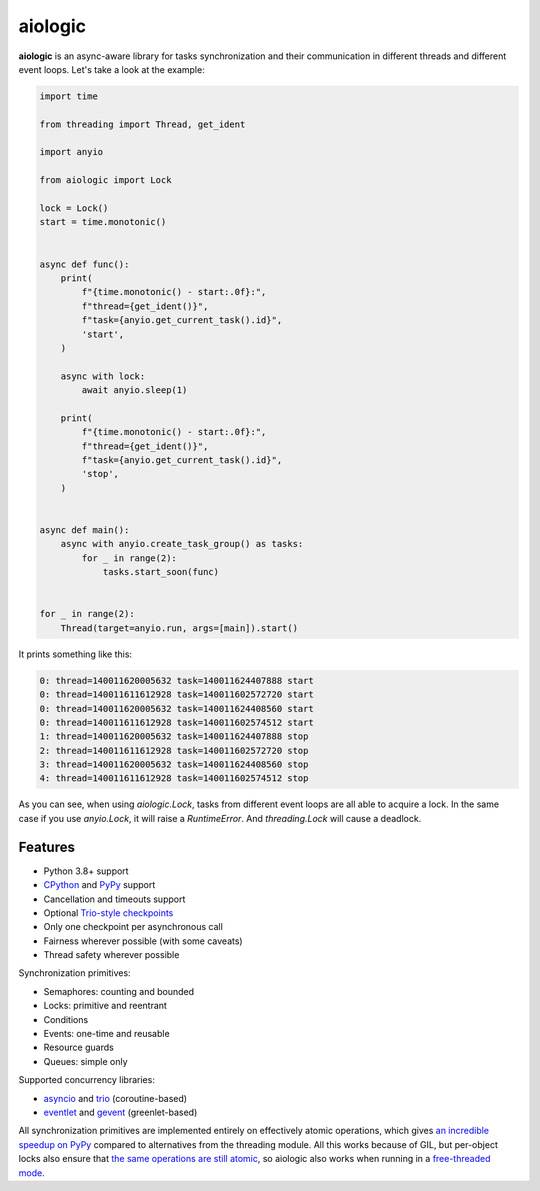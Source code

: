 ========
aiologic
========

**aiologic** is an async-aware library for tasks synchronization and their
communication in different threads and different event loops. Let's take a look
at the example:

.. code:: python

    import time
    
    from threading import Thread, get_ident
    
    import anyio
    
    from aiologic import Lock
    
    lock = Lock()
    start = time.monotonic()
    
    
    async def func():
        print(
            f"{time.monotonic() - start:.0f}:",
            f"thread={get_ident()}",
            f"task={anyio.get_current_task().id}",
            'start',
        )
        
        async with lock:
            await anyio.sleep(1)
        
        print(
            f"{time.monotonic() - start:.0f}:",
            f"thread={get_ident()}",
            f"task={anyio.get_current_task().id}",
            'stop',
        )
    
    
    async def main():
        async with anyio.create_task_group() as tasks:
            for _ in range(2):
                tasks.start_soon(func)
    
    
    for _ in range(2):
        Thread(target=anyio.run, args=[main]).start()

It prints something like this:

.. code-block::

    0: thread=140011620005632 task=140011624407888 start
    0: thread=140011611612928 task=140011602572720 start
    0: thread=140011620005632 task=140011624408560 start
    0: thread=140011611612928 task=140011602574512 start
    1: thread=140011620005632 task=140011624407888 stop
    2: thread=140011611612928 task=140011602572720 stop
    3: thread=140011620005632 task=140011624408560 stop
    4: thread=140011611612928 task=140011602574512 stop

As you can see, when using `aiologic.Lock`, tasks from different event loops
are all able to acquire a lock. In the same case if you use `anyio.Lock`, it
will raise a `RuntimeError`. And `threading.Lock` will cause a deadlock.

Features
========

* Python 3.8+ support
* `CPython <https://www.python.org/>`_ and `PyPy <https://pypy.org/>`_ support
* Cancellation and timeouts support
* Optional `Trio-style checkpoints
  <https://trio.readthedocs.io/en/stable/reference-core.html#checkpoints>`_
* Only one checkpoint per asynchronous call
* Fairness wherever possible (with some caveats)
* Thread safety wherever possible

Synchronization primitives:

* Semaphores: counting and bounded
* Locks: primitive and reentrant
* Conditions
* Events: one-time and reusable
* Resource guards
* Queues: simple only

Supported concurrency libraries:

* `asyncio <https://docs.python.org/3/library/asyncio.html>`_
  and `trio <https://trio.readthedocs.io>`_ (coroutine-based)
* `eventlet <https://eventlet.readthedocs.io>`_
  and `gevent <https://www.gevent.org/>`_ (greenlet-based)

All synchronization primitives are implemented entirely on effectively atomic
operations, which gives `an incredible speedup on PyPy 
<https://gist.github.com/x42005e1f/149d3994d5f7bd878def71d5404e6ea4>`_ compared
to alternatives from the threading module. All this works because of GIL, but
per-object locks also ensure that `the same operations are still atomic
<https://peps.python.org/pep-0703/#container-thread-safety>`_, so aiologic also
works when running in a `free-threaded mode
<https://docs.python.org/3.13/whatsnew/3.13.html#free-threaded-cpython>`_.
